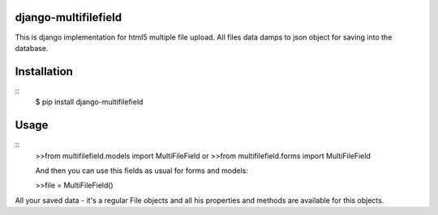 django-multifilefield
=====================

This is django implementation for html5 multiple file upload.
All files data damps to json object for saving into the database.

Installation
============
::
    $ pip install django-multifilefield

Usage
=====
::
    >>from multifilefield.models import MultiFileField
    or
    >>from multifilefield.forms import MultiFileField

    And then you can use this fields as usual for forms and models:

    >>file = MultiFileField()

All your saved data - it's a regular File objects and all his properties and methods
are available for this objects.
